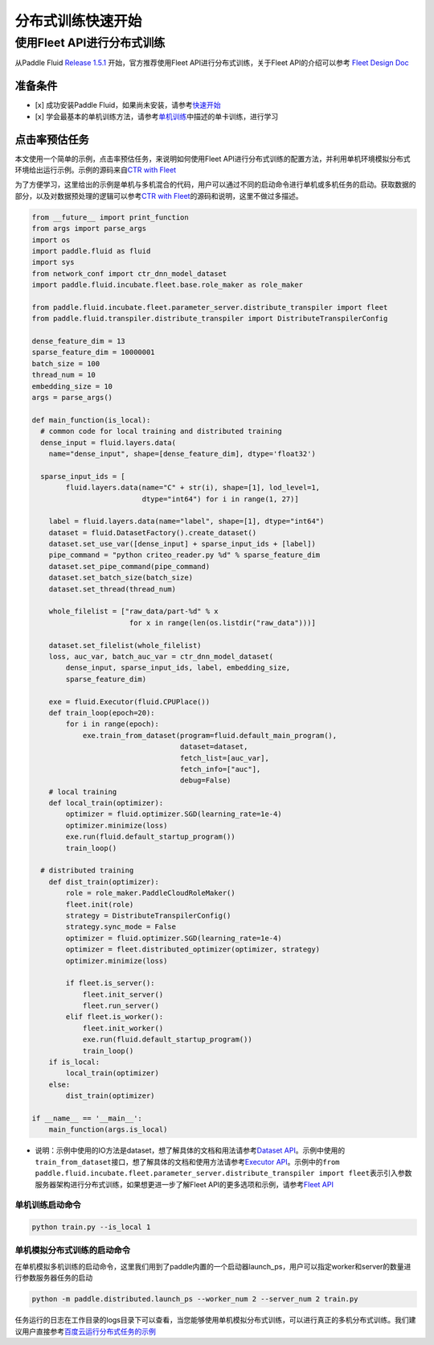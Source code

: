 ..  _cluster_quick_start:

分布式训练快速开始
==================

使用Fleet API进行分布式训练
---------------------------

从Paddle Fluid `Release 1.5.1 <https://github.com/PaddlePaddle/Paddle/releases/tag/v1.5.1>`_ 开始，官方推荐使用Fleet API进行分布式训练，关于Fleet API的介绍可以参考 `Fleet Design Doc <https://github.com/PaddlePaddle/Fleet>`_

准备条件
^^^^^^^^


* 
  [x] 成功安装Paddle Fluid，如果尚未安装，请参考\ `快速开始 <https://www.paddlepaddle.org.cn/documentation/docs/zh/1.5/beginners_guide/quick_start_cn.html>`_

* 
  [x] 学会最基本的单机训练方法，请参考\ `单机训练 <https://www.paddlepaddle.org.cn/documentation/docs/zh/1.5/user_guides/howto/training/single_node.html>`_\ 中描述的单卡训练，进行学习

点击率预估任务
^^^^^^^^^^^^^^

本文使用一个简单的示例，点击率预估任务，来说明如何使用Fleet API进行分布式训练的配置方法，并利用单机环境模拟分布式环境给出运行示例。示例的源码来自\ `CTR with Fleet <https://github.com/PaddlePaddle/Fleet/tree/develop/examples/ctr>`_

为了方便学习，这里给出的示例是单机与多机混合的代码，用户可以通过不同的启动命令进行单机或多机任务的启动。获取数据的部分，以及对数据预处理的逻辑可以参考\ `CTR with Fleet <https://github.com/PaddlePaddle/Fleet/tree/develop/examples/ctr>`_\ 的源码和说明，这里不做过多描述。

.. code-block:: python

   from __future__ import print_function
   from args import parse_args
   import os
   import paddle.fluid as fluid
   import sys
   from network_conf import ctr_dnn_model_dataset
   import paddle.fluid.incubate.fleet.base.role_maker as role_maker

   from paddle.fluid.incubate.fleet.parameter_server.distribute_transpiler import fleet
   from paddle.fluid.transpiler.distribute_transpiler import DistributeTranspilerConfig

   dense_feature_dim = 13
   sparse_feature_dim = 10000001
   batch_size = 100
   thread_num = 10
   embedding_size = 10
   args = parse_args()

   def main_function(is_local):
     # common code for local training and distributed training
     dense_input = fluid.layers.data(
       name="dense_input", shape=[dense_feature_dim], dtype='float32')

     sparse_input_ids = [
           fluid.layers.data(name="C" + str(i), shape=[1], lod_level=1,
                             dtype="int64") for i in range(1, 27)]

       label = fluid.layers.data(name="label", shape=[1], dtype="int64")
       dataset = fluid.DatasetFactory().create_dataset()
       dataset.set_use_var([dense_input] + sparse_input_ids + [label])
       pipe_command = "python criteo_reader.py %d" % sparse_feature_dim
       dataset.set_pipe_command(pipe_command)
       dataset.set_batch_size(batch_size)
       dataset.set_thread(thread_num)

       whole_filelist = ["raw_data/part-%d" % x 
                          for x in range(len(os.listdir("raw_data")))]

       dataset.set_filelist(whole_filelist)
       loss, auc_var, batch_auc_var = ctr_dnn_model_dataset(
           dense_input, sparse_input_ids, label, embedding_size,
           sparse_feature_dim)

       exe = fluid.Executor(fluid.CPUPlace())
       def train_loop(epoch=20):
           for i in range(epoch):
               exe.train_from_dataset(program=fluid.default_main_program(),
                                      dataset=dataset,
                                      fetch_list=[auc_var],
                                      fetch_info=["auc"],
                                      debug=False)
       # local training
       def local_train(optimizer):
           optimizer = fluid.optimizer.SGD(learning_rate=1e-4)
           optimizer.minimize(loss)
           exe.run(fluid.default_startup_program())
           train_loop()

     # distributed training
       def dist_train(optimizer):
           role = role_maker.PaddleCloudRoleMaker()
           fleet.init(role)
           strategy = DistributeTranspilerConfig()
           strategy.sync_mode = False
           optimizer = fluid.optimizer.SGD(learning_rate=1e-4)
           optimizer = fleet.distributed_optimizer(optimizer, strategy)
           optimizer.minimize(loss)

           if fleet.is_server():
               fleet.init_server()
               fleet.run_server()
           elif fleet.is_worker():
               fleet.init_worker()
               exe.run(fluid.default_startup_program())
               train_loop()
       if is_local:
           local_train(optimizer)
       else:
           dist_train(optimizer)

   if __name__ == '__main__':
       main_function(args.is_local)


* 说明：示例中使用的IO方法是dataset，想了解具体的文档和用法请参考\ `Dataset API <hhttps://www.paddlepaddle.org.cn/documentation/docs/zh/1.5/api_cn/dataset_cn.html>`_\ 。示例中使用的\ ``train_from_dataset``\ 接口，想了解具体的文档和使用方法请参考\ `Executor API <https://www.paddlepaddle.org.cn/documentation/docs/zh/1.5/api_cn/executor_cn.html>`_\ 。示例中的\ ``from paddle.fluid.incubate.fleet.parameter_server.distribute_transpiler import fleet``\ 表示引入参数服务器架构进行分布式训练，如果想更进一步了解Fleet API的更多选项和示例，请参考\ `Fleet API <https://www.paddlepaddle.org.cn/documentation/docs/zh/1.5/user_guides/howto/training/fleet_api_howto_cn.html>`_

单机训练启动命令
~~~~~~~~~~~~~~~~

.. code-block:: bash

   python train.py --is_local 1

单机模拟分布式训练的启动命令
~~~~~~~~~~~~~~~~~~~~~~~~~~~~

在单机模拟多机训练的启动命令，这里我们用到了paddle内置的一个启动器launch_ps，用户可以指定worker和server的数量进行参数服务器任务的启动

.. code-block:: bash

   python -m paddle.distributed.launch_ps --worker_num 2 --server_num 2 train.py

任务运行的日志在工作目录的logs目录下可以查看，当您能够使用单机模拟分布式训练，可以进行真正的多机分布式训练。我们建议用户直接参考\ `百度云运行分布式任务的示例 <https://www.paddlepaddle.org.cn/documentation/docs/zh/1.5/user_guides/howto/training/deploy_ctr_on_baidu_cloud_cn.html>`_


